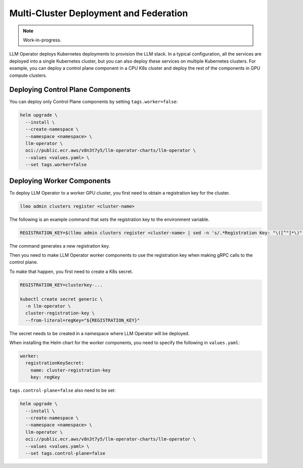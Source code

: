 Multi-Cluster Deployment and Federation
=======================================

.. note::

   Work-in-progress.

LLM Operator deploys Kubernetes deployments to provision the LLM
stack. In a typical configuration, all the services are deployed into
a single Kubernetes cluster, but you can also deploy these services on
multiple Kubernetes clusters. For example, you can deploy a control
plane component in a CPU K8s cluster and deploy the rest of the
components in GPU compute clusters.


Deploying Control Plane Components
----------------------------------

You can deploy only Control Plane components by setting ``tags.worker=false``:

.. code-block:: console

   helm upgrade \
     --install \
     --create-namespace \
     --namespace <namespace> \
     llm-operator \
     oci://public.ecr.aws/v8n3t7y5/llm-operator-charts/llm-operator \
     --values <values.yaml> \
     --set tags.worker=false


Deploying Worker Components
---------------------------

To deploy LLM Operator to a worker GPU cluster, you first need to obtain a registration key for the cluster.

.. code-block:: console

   llmo admin clusters register <cluster-name>

The following is an example command that sets the registration key to the environment variable.

.. code-block:: console

   REGISTRATION_KEY=$(llmo admin clusters register <cluster-name> | sed -n 's/.*Registration Key: "\([^"]*\)".*/\1/p')

The command generates a new registration key.

Then you need to make LLM Operator worker components to use the registration key
when making gRPC calls to the control plane.

To make that happen, you first need to create a K8s secret.

.. code-block:: console

   REGISTRATION_KEY=clusterkey-...

   kubectl create secret generic \
     -n llm-operator \
     cluster-registration-key \
     --from-literal=regKey="${REGISTRATION_KEY}"


The secret needs to be created in a namespace where LLM Operator will be deployed.

When installing the Helm chart for the worker components, you need to specify the following in ``values.yaml``:

.. code-block:: yaml

  worker:
    registrationKeySecret:
      name: cluster-registration-key
      key: regKey

``tags.control-plane=false`` also need to be set:

.. code-block:: console

   helm upgrade \
     --install \
     --create-namespace \
     --namespace <namespace> \
     llm-operator \
     oci://public.ecr.aws/v8n3t7y5/llm-operator-charts/llm-operator \
     --values <values.yaml> \
     --set tags.control-plane=false
